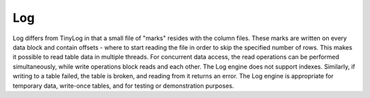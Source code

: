 Log
---

Log differs from TinyLog in that a small file of "marks" resides with the column files. These marks are written on every data block and contain offsets - where to start reading the file in order to skip the specified number of rows. This makes it possible to read table data in multiple threads. For concurrent data access, the read operations can be performed simultaneously, while write operations block reads and each other.
The Log engine does not support indexes. Similarly, if writing to a table failed, the table is broken, and reading from it returns an error. The Log engine is appropriate for temporary data, write-once tables, and for testing or demonstration purposes.
